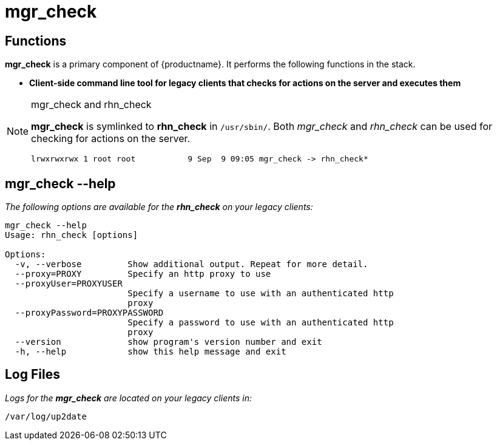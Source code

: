 [[arch.component.mgr.check]]
= mgr_check






== Functions
*mgr_check* is a primary component of {productname}. It performs the following functions in the stack.

* **Client-side command line tool for legacy clients that checks for actions on the server and executes them**

[NOTE]
.mgr_check and rhn_check
====
*mgr_check* is symlinked to *rhn_check* in `/usr/sbin/`.
Both _mgr_check_ and _rhn_check_ can be used for checking for actions on the server.

----
lrwxrwxrwx 1 root root           9 Sep  9 09:05 mgr_check -> rhn_check*
----
====

== mgr_check --help
__The following options are available for the *rhn_check* on your legacy
clients:__

----
mgr_check --help
Usage: rhn_check [options]

Options:
  -v, --verbose         Show additional output. Repeat for more detail.
  --proxy=PROXY         Specify an http proxy to use
  --proxyUser=PROXYUSER
                        Specify a username to use with an authenticated http
                        proxy
  --proxyPassword=PROXYPASSWORD
                        Specify a password to use with an authenticated http
                        proxy
  --version             show program's version number and exit
  -h, --help            show this help message and exit
----

== Log Files
_Logs for the *mgr_check* are located on your legacy clients in:_

----
/var/log/up2date
----
